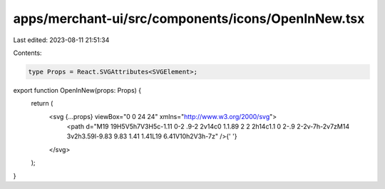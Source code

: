 apps/merchant-ui/src/components/icons/OpenInNew.tsx
===================================================

Last edited: 2023-08-11 21:51:34

Contents:

.. code-block:: tsx

    type Props = React.SVGAttributes<SVGElement>;

export function OpenInNew(props: Props) {
    return (
        <svg {...props} viewBox="0 0 24 24" xmlns="http://www.w3.org/2000/svg">
            <path d="M19 19H5V5h7V3H5c-1.11 0-2 .9-2 2v14c0 1.1.89 2 2 2h14c1.1 0 2-.9 2-2v-7h-2v7zM14 3v2h3.59l-9.83 9.83 1.41 1.41L19 6.41V10h2V3h-7z" />{' '}
        </svg>
    );
}


